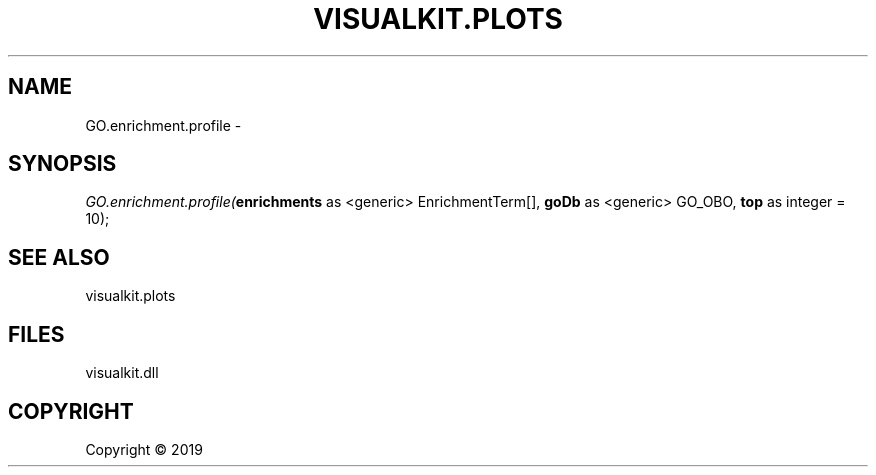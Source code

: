 .\" man page create by R# package system.
.TH VISUALKIT.PLOTS 1 2000-01-01 "GO.enrichment.profile" "GO.enrichment.profile"
.SH NAME
GO.enrichment.profile \- 
.SH SYNOPSIS
\fIGO.enrichment.profile(\fBenrichments\fR as <generic> EnrichmentTerm[], 
\fBgoDb\fR as <generic> GO_OBO, 
\fBtop\fR as integer = 10);\fR
.SH SEE ALSO
visualkit.plots
.SH FILES
.PP
visualkit.dll
.PP
.SH COPYRIGHT
Copyright ©  2019
